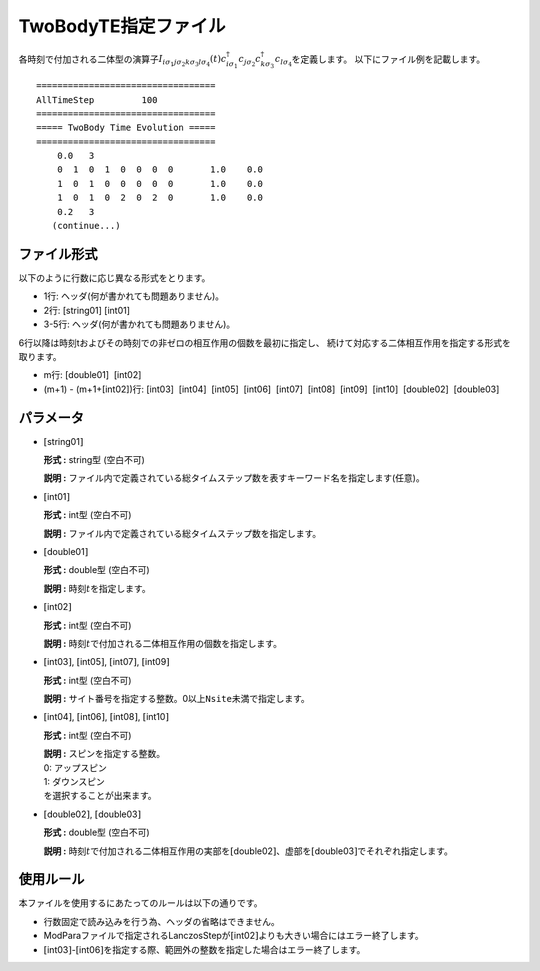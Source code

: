 .. highlight:: none

.. _Subsec:2TE:

TwoBodyTE指定ファイル
~~~~~~~~~~~~~~~~~~~~~

各時刻で付加される二体型の演算子\ :math:`I_{i\sigma_1j \sigma_2 k \sigma_3 l \sigma_4}(t)c_{i\sigma_1}^{\dagger}c_{j\sigma_2}c_{k\sigma_3}^{\dagger}c_{l\sigma_4}`\ を定義します。
以下にファイル例を記載します。

::

    ==================================
    AllTimeStep         100
    ==================================
    ===== TwoBody Time Evolution =====
    ==================================
        0.0   3
        0  1  0  1  0  0  0  0       1.0    0.0
        1  0  1  0  0  0  0  0       1.0    0.0
        1  0  1  0  2  0  2  0       1.0    0.0 
        0.2   3
       (continue...)

ファイル形式
^^^^^^^^^^^^

以下のように行数に応じ異なる形式をとります。

-  1行: ヘッダ(何が書かれても問題ありません)。

-  2行: [string01] [int01]

-  3-5行: ヘッダ(何が書かれても問題ありません)。

6行以降は時刻tおよびその時刻での非ゼロの相互作用の個数を最初に指定し、
続けて対応する二体相互作用を指定する形式を取ります。

-  m行: [double01]  [int02]

-  (m+1) - (m+1+[int02])行:
   [int03]  [int04]  [int05]  [int06]  [int07]  [int08]  [int09]  [int10]  [double02]  [double03]

パラメータ
^^^^^^^^^^

-  :math:`[`\ string01\ :math:`]`

   **形式 :** string型 (空白不可)

   **説明 :**
   ファイル内で定義されている総タイムステップ数を表すキーワード名を指定します(任意)。

-  :math:`[`\ int01\ :math:`]`

   **形式 :** int型 (空白不可)

   **説明 :** ファイル内で定義されている総タイムステップ数を指定します。

-  :math:`[`\ double01\ :math:`]`

   **形式 :** double型 (空白不可)

   **説明 :** 時刻\ :math:`t`\ を指定します。

-  :math:`[`\ int02\ :math:`]`

   **形式 :** int型 (空白不可)

   **説明 :**
   時刻\ :math:`t`\ で付加される二体相互作用の個数を指定します。

-  :math:`[`\ int03\ :math:`]`, :math:`[`\ int05\ :math:`]`,
   :math:`[`\ int07\ :math:`]`, :math:`[`\ int09\ :math:`]`

   **形式 :** int型 (空白不可)

   **説明 :**
   サイト番号を指定する整数。0以上\ ``Nsite``\ 未満で指定します。

-  :math:`[`\ int04\ :math:`]`, :math:`[`\ int06\ :math:`]`,
   :math:`[`\ int08\ :math:`]`, :math:`[`\ int10\ :math:`]`

   **形式 :** int型 (空白不可)

   | **説明 :** スピンを指定する整数。
   | 0: アップスピン
   | 1: ダウンスピン
   | を選択することが出来ます。

-  :math:`[`\ double02\ :math:`]`, :math:`[`\ double03\ :math:`]`

   **形式 :** double型 (空白不可)

   **説明 :**
   時刻\ :math:`t`\ で付加される二体相互作用の実部を\ :math:`[`\ double02\ :math:`]`\ 、虚部を\ :math:`[`\ double03\ :math:`]`\ でそれぞれ指定します。

使用ルール
^^^^^^^^^^

本ファイルを使用するにあたってのルールは以下の通りです。

-  行数固定で読み込みを行う為、ヘッダの省略はできません。

-  ModParaファイルで指定されるLanczosStepが\ :math:`[`\ int02\ :math:`]`\ よりも大きい場合にはエラー終了します。

-  :math:`[`\ int03\ :math:`]`-:math:`[`\ int06\ :math:`]`\ を指定する際、範囲外の整数を指定した場合はエラー終了します。

.. raw:: latex

   \newpage